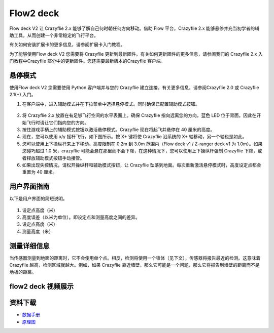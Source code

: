 Flow2 deck
===============

Flow deck V2 让 Crazyflie 2.x 能够了解自己何时朝任何方向移动。借助 Flow 平台，Crazyflie 2.x 能够悬停并充当初学者的辅助工具，从而创建一个非常稳定的飞行平台。

有关如何安装扩展卡的更多信息，请参阅扩展卡入门教程。

为了能够使用Flow deck V2 您需要将 Crazyflie 更新到最新固件。有关如何更新固件的更多信息，请参阅我们的 Crazyflie 2.x 入门教程中Crazyflie 部分中的更新固件。您还需要最新版本的Crazyflie 客户端。


悬停模式
----------

使用Flow deck V2 您需要使用 Python 客户端并与您的 Crazyflie 建立连接。有关更多信息，请参阅Crazyflie 2.0 或 Crazyflie 2.1(+) 入门。

(1) 在客户端中，进入辅助模式并在下拉菜单中选择悬停模式。同时确保已配置辅助模式按钮。

.. figure:: ../../../_static/images/tutorials/getting_started_with_flow/hover.PNG
   :align: center
   :figclass: align-center


(2) 将 Crazyflie 2.x 放置在有足够飞行空间的水平表面上。确保 Crazyflie 指向远离您的方向，蓝色 LED 位于背面，因此在开始飞行时请让它们指向您的方向。

(3) 按住游戏手柄上的辅助模式按钮以激活悬停模式。Crazyflie 现在将起飞并悬停在 40 厘米的高度。

(4) 现在，您可以使用 x/y 摇杆飞行，如下图所示。按 X+ 键将使 Crazyflie 沿系统的 X+ 轴移动，另一个轴也是如此。

(5) 您可以使用上下操纵杆来上下移动。高度限制在 0.2m 到 3.0m 范围内（Flow deck v1 / Z-ranger deck v1 为 1.0m）。如果您碰巧超过 1.0 米，crazyflie 可能会悬在那里而不会下降，在这种情况下，您可以使用上下操纵杆强制 Crazyflie 下降，或者释放辅助模式按钮手动接管。

(6) 如果出现失控情况，请松开操纵杆和辅助模式按钮，让 Crazyflie 坠落到地面。每次重新激活悬停模式时，高度设定点都会重置为 40 厘米。

.. figure:: ../../../_static/images/tutorials/getting_started_with_lps/flying_with_a_gamepad.png
   :align: center
   :figclass: align-center

用户界面指南
-----------------

以下是用户界面的简短说明。

.. figure:: ../../../_static/images/tutorials/getting_started_with_flow/interface.png
   :align: center
   :figclass: align-center

(1) 设定点高度（米）
(2) 高度误差（以米为单位）。即设定点和测量高度之间的差异。
(3) 设定点高度（米）
(4) 测量高度（米）


测量详细信息
-----------------

当传感器测量到地面的距离时，它不会使用单个点。相反，检测将使用一个锥体（见下文），传感器将报告最近的检测。这意味着 Crazyflie 越高，检测区域就越大。例如，如果 Crazyflie 靠近墙壁，那么它可能是一个问题，那么它将报告到墙壁的距离而不是地板的距离。

.. figure:: ../../../_static/images/tutorials/z-ranger_deck_angle.png
   :align: center
   :figclass: align-center

flow2 deck 视频展示
-------------------

.. raw:: html

   <div style="text-align: center">
      <video width="100%" height="auto" controls autoplay muted loop>
         <source src="../../../_static/videos/flow2deck_the_flow2_deck_in_action.mp4" type="video/mp4">
         Your browser does not support the video tag.
      </video>
   </div>


资料下载
--------

- `数据手册 <../../../_static/products/flow-deck-2/datasheet/flow_deck_2-datasheet.pdf>`_

- `原理图 <../../../_static/products/flow-deck-2/electronics/flow-deck-v2-reva.pdf>`_